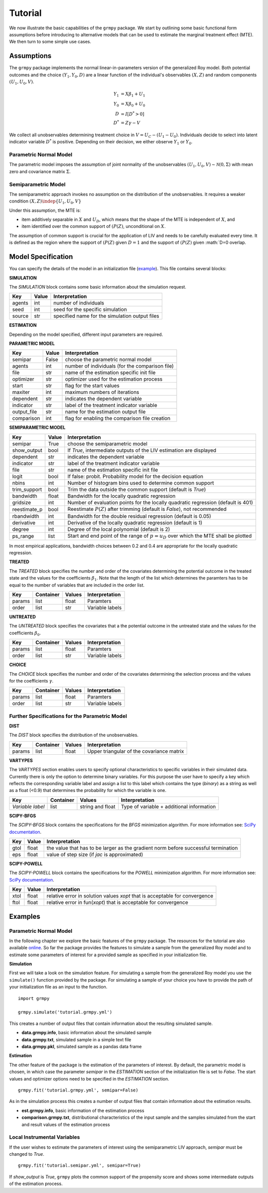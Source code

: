Tutorial
=======================

We now illustrate the basic capabilities of the ``grmpy`` package.
We start by outlining some basic functional form assumptions before introducing to alternative models that can be used to
estimate the marginal treatment effect (MTE).
We then turn to some simple use cases.

Assumptions
-----------

The ``grmpy`` package implements the normal linear-in-parameters version of the generalized Roy model. Both potential outcomes and the choice :math:`(Y_1, Y_0, D)` are a linear function of the individual's observables :math:`(X, Z)` and random components :math:`(U_1, U_0, V)`.


.. math::
    Y_1  &= X \beta_1 + U_1 \\
    Y_0  &= X \beta_0 + U_0 \\
    D &= I[D^{*} > 0] \\
    D^{*}    &= Z \gamma -V

We collect all unobservables determining treatment choice in :math:`V = U_C - (U_1 - U_0)`.
Individuals decide to select into latent indicator variable :math:`D^{*}` is positive. Depending on their decision, we either observe :math:`Y_1` or :math:`Y_0`.


Parametric Normal Model
^^^^^^^^^^^^^^^^^^^^^^^

The parametric model imposes the assumption of joint normality of the unobservables :math:`(U_1, U_0, V) \sim \mathcal{N}(0, \Sigma)` with mean zero and covariance matrix :math:`\Sigma`.

Semiparametric Model
^^^^^^^^^^^^^^^^^^^^
The semiparametric approach invokes no assumption on the distribution of the unobservables. It requires a weaker condition
:math:`(X,Z) \indep \{U_1, U_0, V\}`

Under this assumption, the MTE is:

* item additively separable in :math:`X` and :math:`U_D`, which means that the shape of the MTE is independent of :math:`X`, and

* item identified over the common support of :math:`(P(Z)`, unconditional on :math:`X`.


The assumption of common support is crucial for the application of LIV and needs to be carefully evaluated every time.
It is defined as the region where the support of :math:`(P(Z)` given :math:`D=1` and the support of :math:`(P(Z)` given :math:`D=0 overlap.

Model Specification
-------------------

You can specify the details of the model in an initialization file (`example <https://github.com/OpenSourceEconomics/grmpy/blob/master/docs/tutorial/tutorial.grmpy.yml>`_). This file contains several blocks:

**SIMULATION**

The *SIMULATION* block contains some basic information about the simulation request.

=======     ======      ==============================================
Key         Value       Interpretation
=======     ======      ==============================================
agents      int         number of individuals
seed        int         seed for the specific simulation
source      str         specified name for the simulation output files
=======     ======      ==============================================

**ESTIMATION**

Depending on the model specified, different input parameters are required.

**PARAMETRIC MODEL**

===========     ======      ===============================================
Key             Value       Interpretation
===========     ======      ===============================================
semipar         False       choose the parametric normal model
agents          int         number of individuals (for the comparison file)
file            str         name of the estimation specific init file
optimizer       str         optimizer used for the estimation process
start           str         flag for the start values
maxiter	        int         maximum numbers of iterations
dependent       str         indicates the dependent variable
indicator       str         label of the treatment indicator variable
output_file     str         name for the estimation output file
comparison	int         flag for enabling the comparison file creation
===========     ======      ===============================================

**SEMIPARAMETRIC MODEL**

=============     ======      =========================================================================================
Key               Value       Interpretation
=============     ======      =========================================================================================
semipar           True        choose the semiparametric model
show_output       bool        If *True*, intermediate outputs of the LIV estimation are displayed
dependent         str         indicates the dependent variable
indicator         str         label of the treatment indicator variable
file              str         name of the estimation specific init file
logit             bool        If false: probit. Probability model for the decision equation
nbins             int         Number of histogram bins used to determine common support
trim_support	  bool        Trim the data outside the common support (default is *True*)
bandwidth         float       Bandwidth for the locally quadratic regression
gridsize          int         Number of evaluation points for the locally quadratic regression (default is 401)
reestimate_p      bool        Reestimate :math:`P(Z)` after trimming (default is *False*), not recommended
rbandwidth        int         Bandwidth for the double residual regression (default is 0.05)
derivative        int         Derivative of the locally quadratic regression (default is 1)
degree            int         Degree of the local polynomial (default is 2)
ps_range          list        Start and end point of the range of :math:`p = u_D` over which the MTE shall be plotted
=============     ======      =========================================================================================

In most empirical applications, bandwidth choices between 0.2 and 0.4 are appropriate for the locally quadratic regression.


**TREATED**

The *TREATED* block specifies the number and order of the covariates determining the potential outcome in the treated state and the values for the coefficients :math:`\beta_1`. Note that the length of the list which determines the paramters has to be equal to the number of variables that are included in the order list.

=======   =========  ======     ===================================
Key       Container  Values     Interpretation
=======   =========  ======     ===================================
params    list       float      Paramters
order     list       str        Variable labels
=======   =========  ======     ===================================


**UNTREATED**

The *UNTREATED* block specifies the covariates that a the potential outcome in the untreated state and the values for the coefficients :math:`\beta_0`.

=======   =========  ======     ===================================
Key       Container  Values     Interpretation
=======   =========  ======     ===================================
params    list       float      Paramters
order     list       str        Variable labels
=======   =========  ======     ===================================

**CHOICE**

The *CHOICE* block specifies the number and order of the covariates determining the selection process and the values for the coefficients :math:`\gamma`.

=======   =========  ======     ===================================
Key       Container  Values     Interpretation
=======   =========  ======     ===================================
params    list       float      Paramters
order     list       str        Variable labels
=======   =========  ======     ===================================


Further Specifications for the Parametric Model
^^^^^^^^^^^^^^^^^^^^^^^^^^^^^^^^^^^^^^^^^^^^^^^

**DIST**

The *DIST* block specifies the distribution of the unobservables.

=======   =========  ======     =========================================
Key       Container  Values     Interpretation
=======   =========  ======     =========================================
params    list       float      Upper triangular of the covariance matrix
=======   =========  ======     =========================================

**VARTYPES**

The *VARTYPES* section enables users to specify optional characteristics to specific variables in their simulated data. Currently there is only the option to determine binary variables. For this purpose the user have to specify a key which reflects the corresponding variable label and assign a list to this label which contains the type (*binary*) as a string as well as a float (<0.9) that determines the probability for which the variable is one.

================   =========  ================     =========================================
Key                Container  Values               Interpretation
================   =========  ================     =========================================
*Variable label*   list       string and float     Type of variable + additional information
================   =========  ================     =========================================




**SCIPY-BFGS**

The *SCIPY-BFGS* block contains the specifications for the *BFGS* minimization algorithm. For more information see: `SciPy documentation <https://docs.scipy.org/doc/scipy-0.19.0/reference/optimize.minimize-bfgs.html#optimize-minimize-bfgs>`__.

========  ======      ==================================================================================
Key       Value       Interpretation
========  ======      ==================================================================================
gtol      float       the value that has to be larger as the gradient norm before successful termination
eps       float       value of step size (if *jac* is approximated)
========  ======      ==================================================================================

**SCIPY-POWELL**

The *SCIPY-POWELL* block contains the specifications for the *POWELL* minimization algorithm. For more information see: `SciPy documentation <https://docs.scipy.org/doc/scipy-0.19.0/reference/optimize.minimize-powell.html#optimize-minimize-powell>`__.

========  ======      ===========================================================================
Key       Value       Interpretation
========  ======      ===========================================================================
xtol       float      relative error in solution values *xopt* that is acceptable for convergence
ftol       float      relative error in fun(*xopt*) that is acceptable for convergence
========  ======      ===========================================================================


Examples
--------

Parametric Normal Model
^^^^^^^^^^^^^^^^^^^^^^^

In the following chapter we explore the basic features of the ``grmpy`` package. The resources for the tutorial are also available `online <https://github.com/OpenSourceEconomics/grmpy/tree/master/docs/tutorial>`_.
So far the package provides the features to simulate a sample from the generalized Roy model and to estimate some parameters of interest for a provided sample as specified in your initialization file.

**Simulation**

First we will take a look on the simulation feature. For simulating a sample from the generalized Roy model you use the ``simulate()`` function provided by the package. For simulating a sample of your choice you have to provide the path of your initialization file as an input to the function.
::

    import grmpy

    grmpy.simulate('tutorial.grmpy.yml')


This creates a number of output files that contain information about the resulting simulated sample.

* **data.grmpy.info**, basic information about the simulated sample
* **data.grmpy.txt**, simulated sample in a simple text file
* **data.grmpy.pkl**, simulated sample as a pandas data frame


**Estimation**

The other feature of the package is the estimation of the parameters of interest.
By default, the parametric model is chosen, in which case the parameter *semipar* in the *ESTIMATION* section of the initialization file is set to *False*.
The start values and optimizer options need to be specified in the *ESTIMATION* section.

::

    grmpy.fit('tutorial.grmpy.yml', semipar=False)

As in the simulation process this creates a number of output files that contain information about the estimation results.

* **est.grmpy.info**, basic information of the estimation process
* **comparison.grmpy.txt**, distributional characteristics of the input sample and the samples simulated from the start and result values of the estimation process


Local Instrumental Variables
^^^^^^^^^^^^^^^^^^^^^^^^^^^^

If the user wishes to estimate the parameters of interest using the semiparametric LIV approach, *semipar* must be changed to *True*.

::

    grmpy.fit('tutorial.semipar.yml', semipar=True)

If *show_output* is *True*, ``grmpy`` plots the common support of the propensity score and shows some intermediate outputs of the estimation process.
